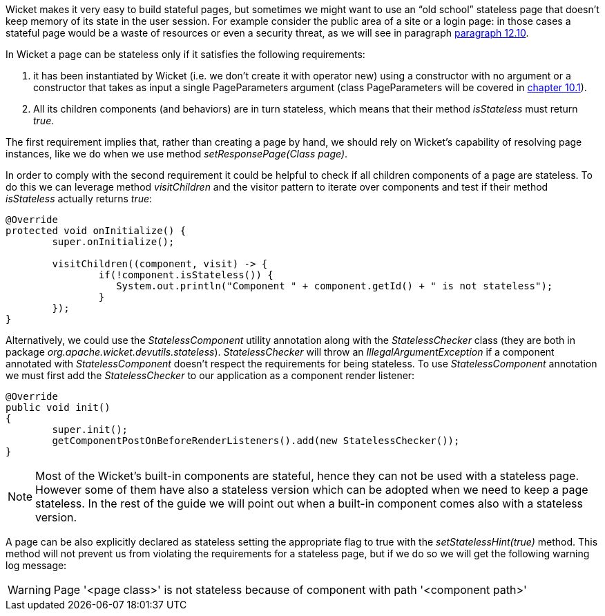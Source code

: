 


Wicket makes it very easy to build stateful pages, but sometimes we might want to use an “old school” stateless page that doesn't keep memory of its state in the user session. For example consider the public area of a site or a login page: in those cases a stateful page would be a waste of resources or even a security threat, as we will see in paragraph <<forms2.adoc#_stateless_form,paragraph 12.10>>.

In Wicket a page can be stateless only if it satisfies the following requirements:

1. it has been instantiated by Wicket (i.e. we don't create it with operator new) using a constructor with no argument or a constructor that takes as input a single PageParameters argument (class PageParameters will be covered in <<urls.adoc#_pageparameters,chapter 10.1>>).
2. All its children components (and behaviors) are in turn stateless, which means that their method _isStateless_ must return _true_.

The first requirement implies that, rather than creating a page by hand, we should rely on Wicket's capability of resolving page instances, like we do when we use method _setResponsePage(Class page)_.

In order to comply with the second requirement it could be helpful to check if all children components of a page are stateless. To do this we can leverage method _visitChildren_ and the visitor pattern to iterate over components and test if their method _isStateless_ actually returns _true_:

[source,java]
----
@Override
protected void onInitialize() {
	super.onInitialize();

	visitChildren((component, visit) -> {
		if(!component.isStateless()) {
	  	   System.out.println("Component " + component.getId() + " is not stateless");
		}
	});
}
----

Alternatively, we could use the _StatelessComponent_ utility annotation along with the _StatelessChecker_ class (they are both in package _org.apache.wicket.devutils.stateless_). _StatelessChecker_ will throw an _IllegalArgumentException_ if a component annotated with _StatelessComponent_ doesn't respect the requirements for being stateless. To use _StatelessComponent_ annotation we must first add the _StatelessChecker_ to our application as a component render listener:

[source,java]
----
@Override
public void init()
{
	super.init();
	getComponentPostOnBeforeRenderListeners().add(new StatelessChecker());
}
----

NOTE: Most of the Wicket's built-in components are stateful, hence they can not be used with a stateless page. However some of them have also a stateless version which can be adopted when we need to keep a page stateless. In the rest of the guide we will point out when a built-in component comes also with a stateless version.

A page can be also explicitly declared as stateless setting the appropriate flag to true with the _setStatelessHint(true)_ method. This method will not prevent us from violating the requirements for a stateless page, but if we do so we will get the following warning log message:

WARNING: Page '<page class>' is not stateless because of component with path '<component path>'
